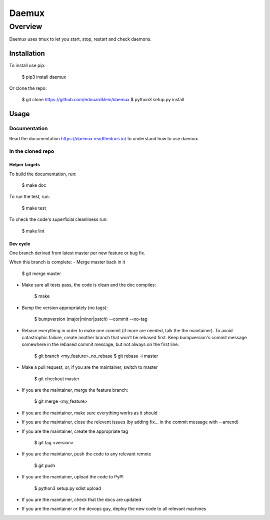 #######
Daemux
#######

Overview
---------

Daemux uses tmux to let you start, stop, restart and check daemons.

Installation
==============

To install use pip:

    $ pip3 install daemux


Or clone the repo:

    $ git clone https://github.com/edouardklein/daemux
    $ python3 setup.py install
    
    

Usage
=======

Documentation
++++++++++++++

Read the documentation https://daemux.readthedocs.io/ to understand how to use daemux.

In the cloned repo
+++++++++++++++++++++

Helper targets
>>>>>>>>>>>>>>>>

To build the documentation, run:

    $ make doc
    
To run the test, run:

    $ make test

To check the code's superficial cleanliness run:

    $ make lint

Dev cycle
>>>>>>>>>>>

One branch derived from latest master per new feature or bug fix.

When this branch is complete:
- Merge master back in it
        
        $ git merge master
        
- Make sure all tests pass, the code is clean and the doc compiles:

        $ make
        
- Bump the version appropriately (no tags):

        $ bumpversion (major|minor|patch) --commit --no-tag
        
- Rebase everything in order to make one commit (if more are needed, talk the the maintainer). To avoid catastrophic failure, create another branch that won't be rebased first. Keep bumpversion's commit message somewhere in the rebased commit message, but not always on the first line.

        $ git branch <my_feature>_no_rebase
        $ git rebase -i master
        
- Make a pull request, or, if you are the maintainer, switch to master

        $ git checkout master
        
- If you are the maintainer, merge the feature branch:
        
        $ git merge <my_feature>
        
- If you are the maintainer, make sure everything works as it should

- If you are the maintainer, close the relevent issues (by adding fix... in the commit message with --amend)

- If you are the maintainer, create the appropriate tag

        $ git tag <version>

- If you are the maintainer, push the code to any relevant remote

        $ git push
        
- If you are the maintainer, upload the code to PyPI

        $ python3 setup.py sdist upload
        
- If you are the maintainer, check that the docs are updated

- If you are the maintainer or the devops guy, deploy the new code to all relevant machines

